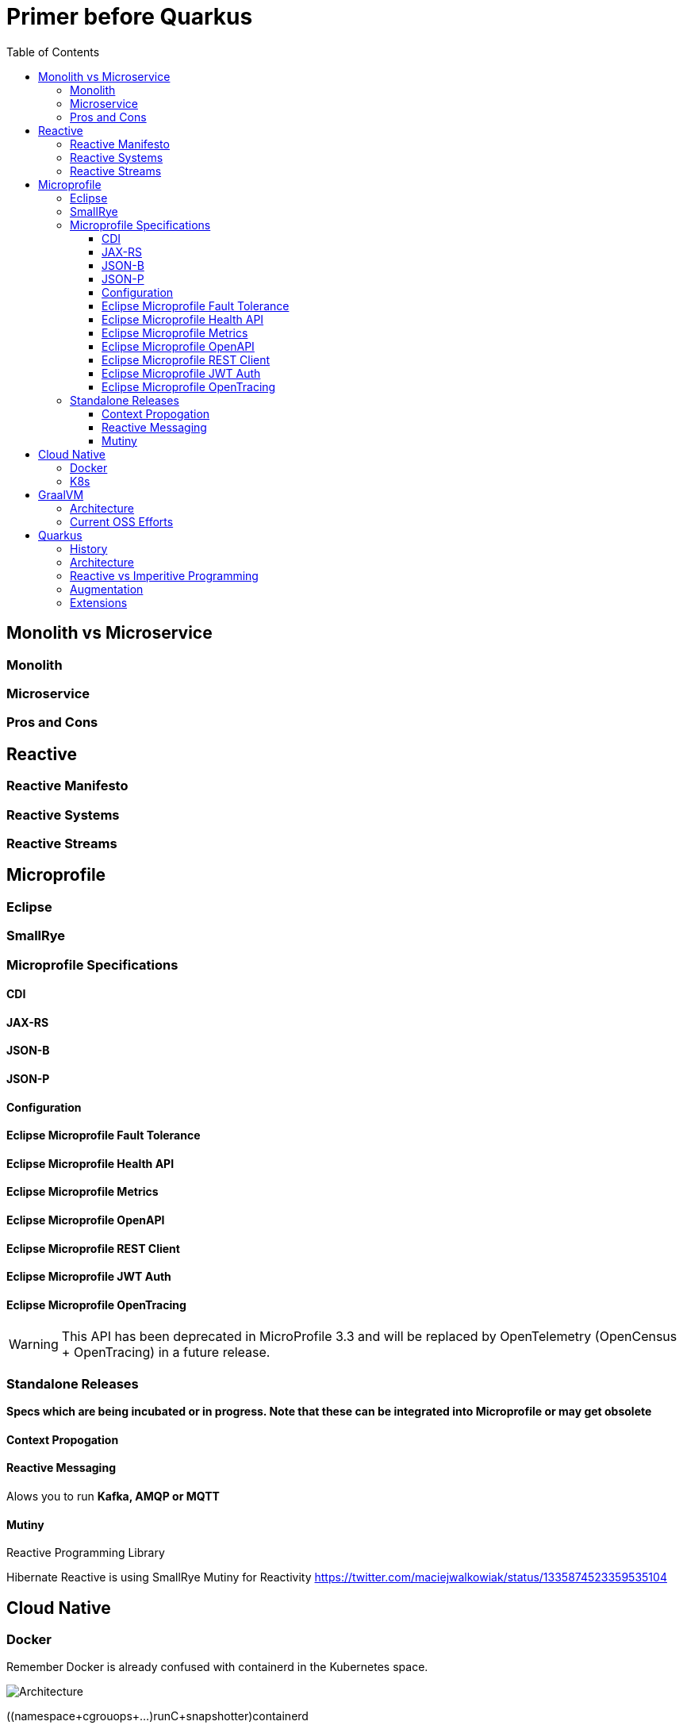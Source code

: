 = Primer before Quarkus
:toc: left
:toclevels: 4
:icons: font

== Monolith vs Microservice


=== Monolith

=== Microservice


=== Pros and Cons


== Reactive

=== Reactive Manifesto

=== Reactive Systems

=== Reactive Streams


== Microprofile

=== Eclipse 

=== SmallRye


=== Microprofile Specifications

==== CDI

==== JAX-RS
==== JSON-B
==== JSON-P

==== Configuration
==== Eclipse Microprofile Fault Tolerance
==== Eclipse Microprofile Health API
==== Eclipse Microprofile Metrics
==== Eclipse Microprofile OpenAPI
==== Eclipse Microprofile REST Client
==== Eclipse Microprofile JWT Auth

==== Eclipse Microprofile OpenTracing

WARNING: This API has been deprecated in MicroProfile 3.3 and will be replaced by OpenTelemetry (OpenCensus + OpenTracing) in a future release.

=== Standalone Releases

*Specs which are being incubated or in progress. Note that these can be integrated into Microprofile or may get obsolete*

==== Context Propogation

==== Reactive Messaging

Alows you to run *Kafka, AMQP or MQTT*

==== Mutiny

Reactive Programming Library

Hibernate Reactive is using SmallRye Mutiny for Reactivity
https://twitter.com/maciejwalkowiak/status/1335874523359535104

== Cloud Native


=== Docker

Remember Docker is already confused with containerd in the Kubernetes space.

image::https://www.studytrails.com/wp-content/uploads/2018/12/Docker_Architecture_hierarchy.png[Architecture]

((namespace+cgrouops+...)runC+snapshotter)containerd

=== K8s

== GraalVM

=== Architecture

=== Current OSS Efforts

== Quarkus 


=== History

=== Architecture

=== Reactive vs Imperitive Programming

=== Augmentation

=== Extensions


NOTE: code.quarkus.io  == start.spring.io 

Check vailable exensions with `mvn quarkus:list-extensions`

- https://github.com/agroal/agroal[Agroal] is the datasource connection pool implementation in Quarkus that integrates with transactions, security and other systems. Quarkus team chose Agroal and not the popular *Hikari Pool*

- Hibernate ORM is the ORM framework implementingJava Persistence API. (Reactive Hibernate has just started OSS[December-2020])

- Hibernate Validator is the OSS reference implementation of Bean Validation. (https://jcp.org/en/jsr/detail?id=380[JSR-380])

- https://github.com/jbosstm/narayana[Narayana] is the premier OSS transaction manager with over 30 years of expertise in the area of transaction processing.
- https://github.com/smallrye/smallrye-mutiny[SmallRye Mutiny] is the reactive programming library. 
- Vert.x is an event-driven and non-blocking tool-kit for building reactive applications on the JVM.


When it comes to implementing MicroProfile, Quarkus uses several implementations that come either from Jakarta EE or SmallRye. The MicroProfile implementations used by Quarkus are the following ones:

- ArC is the Context and Dependency Injection implementation
- RESTEasy is the Java API for RESTful Web Services implementation
- Yasson is the JSON Binding implementation
- Glassfish JSON-P is the JSON Processing implementation
- RestEasy Client Microprofile is the implementation of Eclipse MicroProfile REST Client
- SmallRye Config is the implementation of Eclipse MicroProfile Configuration
- SmallRye Fault Tolerance is the implementation of Eclipse MicroProfile Fault Tolerance
-  SmallRye Health is the implementation of Eclipse MicroProfile Health
- SmallRye JWT is the implementation of Eclipse MicroProfile JWT Auth
- SmallRye Metrics is the implementation of Eclipse MicroProfile Metrics
- SmallRye OpenAPI is the implementation of Eclipse MicroProfile OpenAPI


